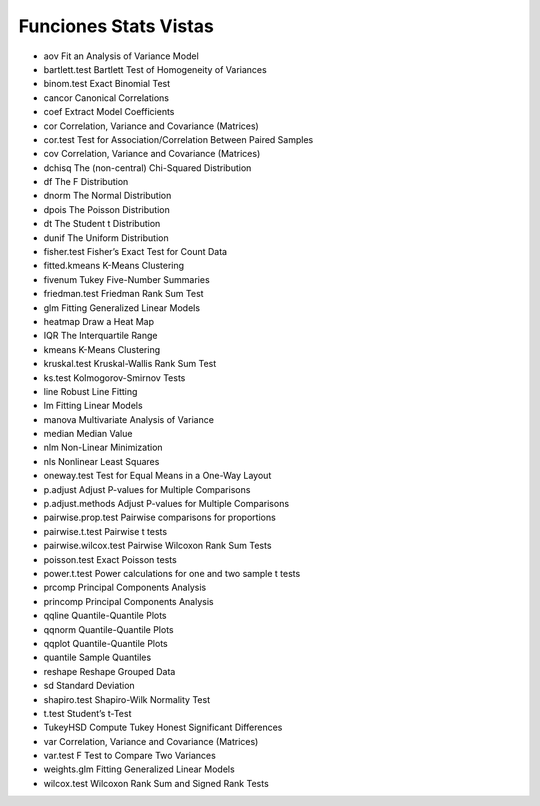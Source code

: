 Funciones Stats Vistas
======================

* aov Fit an Analysis of Variance Model
* bartlett.test Bartlett Test of Homogeneity of Variances
* binom.test Exact Binomial Test
* cancor Canonical Correlations
* coef Extract Model Coefficients
* cor Correlation, Variance and Covariance (Matrices)
* cor.test Test for Association/Correlation Between Paired Samples
* cov Correlation, Variance and Covariance (Matrices)
* dchisq The (non-central) Chi-Squared Distribution
* df The F Distribution
* dnorm The Normal Distribution
* dpois The Poisson Distribution
* dt The Student t Distribution
* dunif The Uniform Distribution
* fisher.test Fisher’s Exact Test for Count Data
* fitted.kmeans K-Means Clustering
* fivenum Tukey Five-Number Summaries
* friedman.test Friedman Rank Sum Test
* glm Fitting Generalized Linear Models
* heatmap Draw a Heat Map
* IQR The Interquartile Range
* kmeans K-Means Clustering
* kruskal.test Kruskal-Wallis Rank Sum Test
* ks.test Kolmogorov-Smirnov Tests
* line Robust Line Fitting
* lm Fitting Linear Models
* manova Multivariate Analysis of Variance
* median Median Value
* nlm Non-Linear Minimization
* nls Nonlinear Least Squares
* oneway.test Test for Equal Means in a One-Way Layout
* p.adjust Adjust P-values for Multiple Comparisons
* p.adjust.methods Adjust P-values for Multiple Comparisons
* pairwise.prop.test Pairwise comparisons for proportions
* pairwise.t.test Pairwise t tests
* pairwise.wilcox.test Pairwise Wilcoxon Rank Sum Tests
* poisson.test Exact Poisson tests
* power.t.test Power calculations for one and two sample t tests
* prcomp Principal Components Analysis
* princomp Principal Components Analysis
* qqline Quantile-Quantile Plots
* qqnorm Quantile-Quantile Plots
* qqplot Quantile-Quantile Plots
* quantile Sample Quantiles
* reshape Reshape Grouped Data
* sd Standard Deviation
* shapiro.test Shapiro-Wilk Normality Test
* t.test Student’s t-Test
* TukeyHSD Compute Tukey Honest Significant Differences
* var Correlation, Variance and Covariance (Matrices)
* var.test F Test to Compare Two Variances
* weights.glm Fitting Generalized Linear Models
* wilcox.test Wilcoxon Rank Sum and Signed Rank Tests









